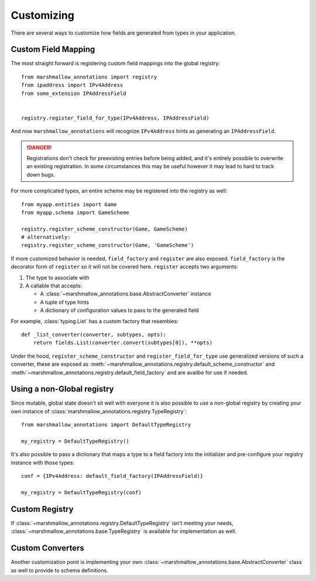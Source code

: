 .. _customizing:

###########
Customizing
###########


There are several ways to customize how fields are generated from types in your
application.

********************
Custom Field Mapping
********************

The most straight forward is registering custom field mappings into the global
registry::

   from marshmallow_annotations import registry
   from ipaddress import IPv4Address
   from some_extension IPAddressField


   registry.register_field_for_type(IPv4Address, IPAddressField)


And now ``marshmallow_annotations`` will recognize ``IPv4Address`` hints as
generating an ``IPAddressField``.


.. danger::

    Registrations don't check for preexisting entries before being added, and
    it's entirely possible to overwrite an existing registration. In some
    circumstances this may be useful however it may lead to hard to track
    down bugs.


For more complicated types, an entire scheme may be registered into the registry
as well::

    from myapp.entities import Game
    from myapp.schema import GameScheme

    registry.register_scheme_constructor(Game, GameScheme)
    # alternatively:
    registry.register_scheme_constructor(Game, 'GameScheme')


If more customized behavior is needed, ``field_factory`` and ``register``
are also exposed. ``field_factory`` is the decorator form of ``register``
so it will not be covered here. ``register`` accepts two arguments:

1. The type to associate with
2. A callable that accepts:

   - A :class:`~marshmallow_annotations.base.AbstractConverter` instance
   - A tuple of type hints
   - A dictionary of configuration values to pass to the generated field


For example, :class:`typing.List` has a custom factory that resembles::

    def _list_converter(converter, subtypes, opts):
        return fields.List(converter.convert(subtypes[0]), **opts)


Under the hood, ``register_scheme_constructor`` and ``register_field_for_type``
use generalized versions of such a converter, these are exposed as
:meth:`~marshmallow_annotations.registry.default_scheme_constructor` and
:meth:`~marshmallow_annotations.registry.default_field_factory` and are
availbe for use if needed.

***************************
Using a non-Global registry
***************************

Since mutable, global state doesn't sit well with everyone it is also possible
to use a non-global registry by creating your own instance of
:class:`marshmallow_annotations.registry.TypeRegistry`::

    from marshmallow_annotations import DefaultTypeRegistry

    my_registry = DefaultTypeRegistry()

It's also possible to pass a dictionary that maps a type to a field factory
into the initializer and pre-configure your registry instance with those
types::

    conf = {IPv4Address: default_field_factory(IPAddressField)}

    my_registry = DefaultTypeRegistry(conf)


***************
Custom Registry
***************

If :class:`~marshmallow_annotations.registry.DefaultTypeRegistry` isn't meeting
your needs, :class:`~marshmallow_annotations.base.TypeRegistry` is available
for implementation as well.


*****************
Custom Converters
*****************

Another customization point is implementing your own
:class:`~marshmallow_annotations.base.AbstractConverter` class as well to
provide to schema definitions.
